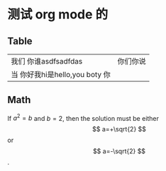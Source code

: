 #+LATEX_COMPILER: xelatex
#+LATEX_HEADER: \usepackage[UTF8]{ctex}
#+LATEX_HEADER: \setmainfont{Helvetica}
#+LATEX_HEADER: \usepackage[a4paper, margin=1cm]{geometry}


* 测试 org mode 的

** Table

| 我们  你谁asdfsadfdas          | 你们你说 |
| 当 你好我hi是hello,you boty 你 |          |



** Math

If $a^2=b$ and \( b=2 \), then the solution must be
either $$ a=+\sqrt{2} $$ or \[ a=-\sqrt{2} \].

\begin{equation}
x=\sqrt{b}
\end{equation}
